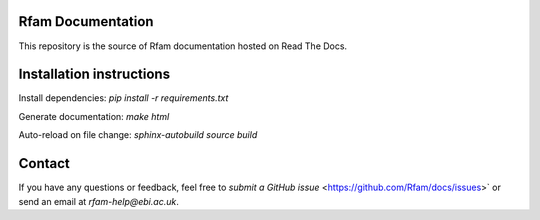 Rfam Documentation
=====================

|docs|

This repository is the source of Rfam documentation hosted on Read The Docs.

Installation instructions
==========================

Install dependencies: `pip install -r requirements.txt`

Generate documentation: `make html`

Auto-reload on file change: `sphinx-autobuild source build`

Contact
========

If you have any questions or feedback, feel free to `submit a GitHub issue` <https://github.com/Rfam/docs/issues>` or send an email at *rfam-help@ebi.ac.uk*. 

.. |docs| image:: https://readthedocs.org/projects/rfam/badge/?version=latest
    :alt: Documentation Status
    :scale: 100%
    :target: https://rfam.readthedocs.io/en/latest/?badge=latest
